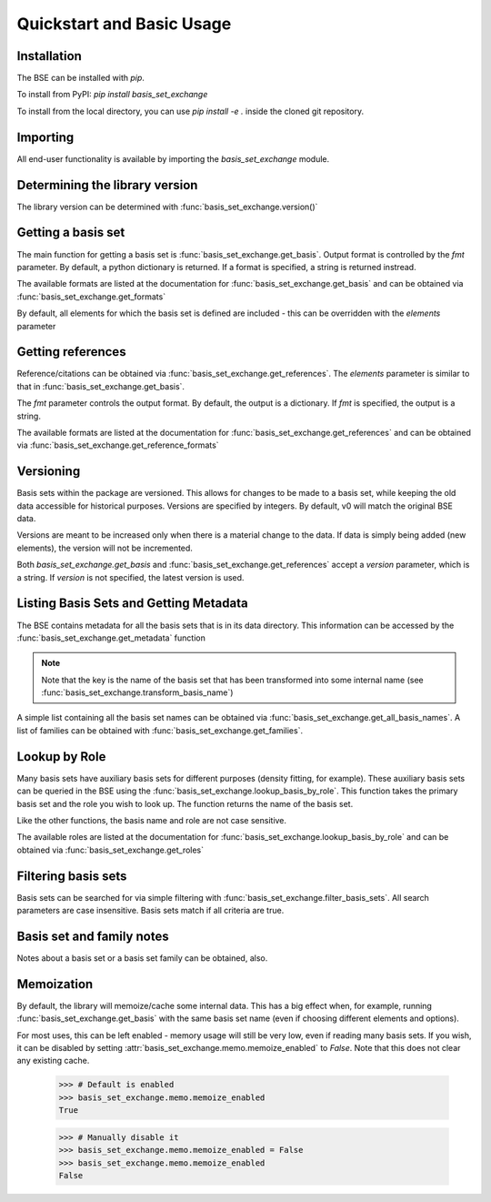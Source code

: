 Quickstart and Basic Usage
==============================================

.. testsetup:: *

   import basis_set_exchange


Installation
-------------------

The BSE can be installed with `pip`.

To install from PyPI: `pip install basis_set_exchange`

To install from the local directory, you can use `pip install -e .` inside
the cloned git repository.


Importing
-------------------

All end-user functionality is available by importing the `basis_set_exchange` module.

Determining the library version
-------------------------------

The library version can be determined with :func:`basis_set_exchange.version()`

Getting a basis set
-------------------

The main function for getting a basis set is :func:`basis_set_exchange.get_basis`.
Output format is controlled by the `fmt` parameter. By default, a python
dictionary is returned. If a format is specified, a string is returned
instread.

The available formats are listed at the documentation for :func:`basis_set_exchange.get_basis`
and can be obtained via :func:`basis_set_exchange.get_formats`

.. doctest::
   :pyversion: >= 3.6

   >>> # Get a basis set as a python dictionary
   >>> bs_dict = basis_set_exchange.get_basis('6-31G*')
   >>> bs_dict['name']
   '6-31G*'

   >>> # Basis set names are case insensitive
   >>> bs_dict = basis_set_exchange.get_basis('6-31g*')
   >>> bs_dict['name']
   '6-31G*'

   >>> # Same as above, but in gaussian format (as a string)
   >>> # header=False disables printing an information block
   >>> bs_str = basis_set_exchange.get_basis('6-31G*', fmt='gaussian94', header=False)
   >>> print(bs_str)
   H     0
   S   3   1.00
         0.1873113696D+02       0.3349460434D-01
         0.2825394365D+01       0.2347269535D+00
         0.6401216923D+00       0.8137573261D+00
   ...


   >>> # Available formats are available via get_formats
   >>> basis_set_exchange.get_formats()
   {'nwchem': 'NWChem', 'gaussian94': 'Gaussian', 'psi4': 'Psi4',...


By default, all elements for which the basis set is defined are included - this
can be overridden with the `elements` parameter

.. doctest::

   >>> # Get only carbon and oxygen
   >>> bs_str = basis_set_exchange.get_basis('aug-cc-pvtz', elements=[6,8], fmt='nwchem', header=False)
   >>> print(bs_str)
   BASIS "ao basis" PRINT
   #BASIS SET: (11s,6p,3d,2f) -> [5s,4p,3d,2f]
   C    S
         8.236000E+03           5.310000E-04          -1.130000E-04           0.000000E+00           0.000000E+00
   ...

   >>> # Can also use strings with the element symbols (and be mixed with integers)
   >>> # and integers as strings
   >>> bs_str = basis_set_exchange.get_basis('aug-cc-pvtz', elements=['C', 8, 'Ne', '16'], fmt='nwchem', header=False)
   >>> print(bs_str)
   BASIS "ao basis" PRINT
   #BASIS SET: (11s,6p,3d,2f) -> [5s,4p,3d,2f]
   C    S
         8.236000E+03           5.310000E-04          -1.130000E-04           0.000000E+00           0.000000E+00
   ...


Getting references
------------------

Reference/citations can be obtained via :func:`basis_set_exchange.get_references`. The `elements`
parameter is similar to that in :func:`basis_set_exchange.get_basis`.

The `fmt` parameter controls the output format. By default, the output
is a dictionary. If `fmt` is specified, the output is a string.

The available formats are listed at the documentation for :func:`basis_set_exchange.get_references`
and can be obtained via :func:`basis_set_exchange.get_reference_formats`

.. doctest::
   :pyversion: >= 3.6

   >>> # Get references for 6-31G*, all elements, as a list of dictionaries
   >>> refs = basis_set_exchange.get_references('6-31G*')
   >>> print(refs[0])
   {'reference_info': [{'reference_description': ...

   >>> # As bibtex, restricting to H and F
   >>> bib = basis_set_exchange.get_references('6-31G*', fmt='bib', elements=[1,9])
   >>> print(bib)
   %%%%%%%%%%%%%%%%%%%%%%%%%%%%%%%%%%%%%%%%%%%%%%%%%%%%%%%%%%%%%%%%%%%%%%%%%%%%%%%%
   % If you downloaded data from the basis set
   % exchange or used the basis set exchange python library, please cite:
   %%%%%%%%%%%%%%%%%%%%%%%%%%%%%%%%%%%%%%%%%%%%%%%%%%%%%%%%%%%%%%%%%%%%%%%%%%%%%%%%
   ...
   % H
   %     31G Split-valence basis set for H,He
   %         ditchfield1971a
   %
   % F
   %     6-31G Split-valence basis set
   %         hehre1972a
   %
   %     Polarization for 6-31G split-valence basis set
   %         hariharan1973a
   %
   <BLANKLINE>
   <BLANKLINE>
   @article{ditchfield1971a,
       author = {Ditchfield, R. and Hehre, W. J. and Pople, J. A.},
       title = {Self-Consistent Molecular-Orbital Methods. IX. An Extended Gaussian-Type Basis for Molecular-Orbital Studies of Organic Molecules},
       journal = {J. Chem. Phys.},
       volume = {54},
       page = {724-728},
       year = {1971},
       doi = {10.1063/1.1674902}
   }
   ...


   >>> # Available formats are available via get_reference_formats
   >>> basis_set_exchange.get_reference_formats()
   {'txt': 'Plain Text', 'bib': 'BibTeX', 'json': 'JSON'}


Versioning
-------------------

Basis sets within the package are versioned. This allows for changes to be made to a
basis set, while keeping the old data accessible for historical purposes.
Versions are specified by integers. By default,
v0 will match the original BSE data.

Versions are meant to be increased only when there is a material change to the data.
If data is simply being added (new elements), the version will not be incremented.

Both `basis_set_exchange.get_basis` and :func:`basis_set_exchange.get_references` accept a `version` parameter,
which is a string. If `version` is not specified, the latest version is used.

.. doctest::

   >>> # Get latest version
   >>> bs_str = basis_set_exchange.get_basis('6-31G*', fmt='gaussian94')

   >>> # Get the original BSE data
   >>> bs_str = basis_set_exchange.get_basis('6-31G*', version='0', fmt='gaussian94')

   >>> # Versions can also be passed as integers
   >>> bs_str = basis_set_exchange.get_basis('6-31G*', version=0, fmt='gaussian94')


Listing Basis Sets and Getting Metadata
---------------------------------------

The BSE contains metadata for all the basis sets that is in its data directory.
This information can be accessed by the :func:`basis_set_exchange.get_metadata` function

.. note:: Note that the key is the name of the basis set that has been transformed
          into some internal name (see :func:`basis_set_exchange.transform_basis_name`)

A simple list containing all the basis set names can be obtained via :func:`basis_set_exchange.get_all_basis_names`.
A list of families can be obtained with :func:`basis_set_exchange.get_families`.

.. doctest::
   :pyversion: >= 3.6

   >>> # Get the metadata
   >>> md = basis_set_exchange.get_metadata()

   >>> # What is the latest version of 6-31G
   >>> md['6-31g']['latest_version']
   '1'

   >>> # All versions of 6-31G
   >>> md['6-31g']['versions'].keys()
   dict_keys(['0', '1'])

   >>> # Elements defined in v0
   >>> md['6-31g']['versions']['0']['elements']
   ['1', '2', '3', '4', '5', '6',...

   >>> # Print all the basis sets known to the BSE
   >>> all_bs = basis_set_exchange.get_all_basis_names()
   >>> print(all_bs)
   ['2ZaPa-NR', '2ZaPa-NR-CV', '3-21G', '3ZaPa-NR', '3ZaPa-NR-CV',...

   >>> # A list of all families
   >>> all_fam = basis_set_exchange.get_families()
   >>> print(all_fam)
   ['acvxz-j', 'ahlrichs', 'ahlrichs_dhf', 'ahlrichs_fit', ...


Lookup by Role
--------------

Many basis sets have auxiliary basis sets for different purposes (density fitting,
for example). These auxiliary basis sets can be queried in the BSE
using the :func:`basis_set_exchange.lookup_basis_by_role`. This function takes the
primary basis set and the role you wish to look up. The function
returns the name of the basis set.

Like the other functions, the basis name and role are not
case sensitive.

The available roles are listed at the documentation for :func:`basis_set_exchange.lookup_basis_by_role`
and can be obtained via :func:`basis_set_exchange.get_roles`

.. doctest::
   :pyversion: >= 3.6

   >>> # Find the MP2-fit basis set for cc-pvtz
   >>> basis_set_exchange.lookup_basis_by_role('cc-pvtz', 'rifit')
   'cc-pvtz-rifit'

   >>> # Find the J-fit basis set for def2-TZVP
   >>> basis_set_exchange.lookup_basis_by_role('def2-tzvp', 'jfit')
   'def2-universal-jfit'

   >>> # Available roles are available via get_roles
   >>> basis_set_exchange.get_roles()
   {'orbital': 'Orbital basis', 'jfit': 'J-fitting', 'jkfit': 'JK-fitting', 'rifit': 'RI-fitting',...



Filtering basis sets
--------------------------------

Basis sets can be searched for via simple filtering with :func:`basis_set_exchange.filter_basis_sets`. All
search parameters are case insensitive. Basis sets match if all criteria are true.
   
.. doctest::
   :pyversion: >= 3.6

   >>> # Find all basis sets with '31g' in the name
   >>> md = basis_set_exchange.filter_basis_sets('31g')
   >>> md.keys()
   dict_keys(['4-31g', ...

   >>> # Find all basis sets with 'aug' in the name that can be used for RI fitting
   >>> md = basis_set_exchange.filter_basis_sets('aug', role='rifit')
   >>> md.keys()
   dict_keys(['aug-cc-pv5z-pp-rifit', 'aug-cc-pv5z-rifit', 'aug-cc-pv6z-rifit', ...

   >>> # All basis sets of the dunning family that have '5z' in the name
   >>> md = basis_set_exchange.filter_basis_sets('5z', family='dunning')
   >>> md.keys()
   dict_keys(['aug-cc-pcv5z', 'aug-cc-pv5z', 'aug-cc-pwcv5z', 'cc-pcv5z', 'cc-pv5z', 'cc-pwcv5z'...


Basis set and family notes
--------------------------------

Notes about a basis set or a basis set family can be obtained, also.

.. doctest::

   >>> # Notes from a basis (name is case insensitive)
   >>> basis_set_exchange.get_basis_notes('6-31g')
   '--------------------------------------------------------------------------------\n   Original BSE Contributor: Dr. David Feller...

   >>> # Get the family of a basis set from the metadata
   >>> fam = basis_set_exchange.get_basis_family('6-31G**')
   >>> fam
   'pople'

   >>> # Get family notes (not case sensitive)
   >>> basis_set_exchange.get_family_notes('pople')
   'Notes about Pople basis sets...


Memoization
--------------------------------

By default, the library will memoize/cache some internal data. This has a big effect when,
for example, running :func:`basis_set_exchange.get_basis` with the same basis set name (even if choosing
different elements and options).

For most uses, this can be left enabled - memory usage will still be very low, even if reading
many basis sets. If you wish, it can be disabled by setting :attr:`basis_set_exchange.memo.memoize_enabled` to `False`.
Note that this does not clear any existing cache.


   >>> # Default is enabled
   >>> basis_set_exchange.memo.memoize_enabled
   True

   >>> # Manually disable it
   >>> basis_set_exchange.memo.memoize_enabled = False
   >>> basis_set_exchange.memo.memoize_enabled
   False
